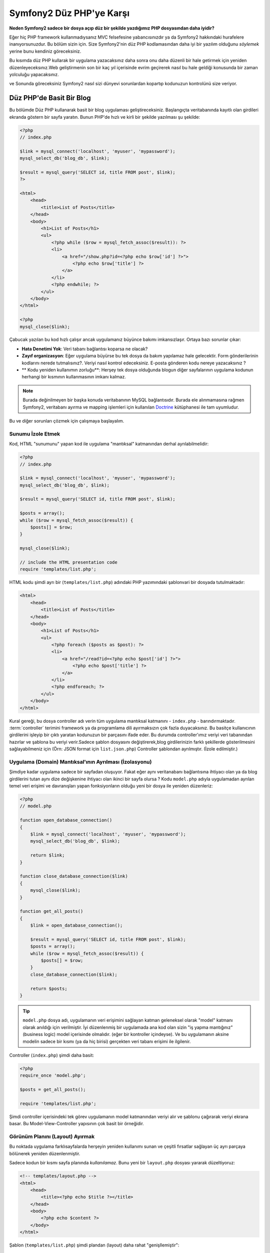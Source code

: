Symfony2 Düz PHP'ye Karşı
========================
**Neden Symfony2 sadece bir dosya açıp düz bir şekilde yazdığımız PHP dosyasından
daha iyidir?**

Eğer hiç PHP framework kullanmadıysanız MVC felsefesine yabancısınızdır 
ya da Symfony2 hakkındaki hurafelere inanıyorsunuzdur. Bu bölüm sizin için.
Size Symfony2'nin düz PHP kodlamasından daha iyi bir yazılım olduğunu *söylemek*
yerine bunu kendiniz göreceksiniz.

Bu kısımda düz PHP kullarak bir uygulama yazacaksınız daha sonra onu daha
düzenli bir hale getirmek için yeniden düzenleyeceksınız.Web geliştirmenin 
son bir kaç yıl içerisinde evrim geçirerek nasıl bu hale geldiği konusunda 
bir zaman yolculuğu yapacaksınız.

ve Sonunda göreceksiniz Symfony2 nasıl sizi dünyevi sorunlardan kopartıp
kodunuzun kontrolünü size veriyor.

Düz PHP'de Basit Bir Blog
-------------------------
Bu bölümde Düz PHP kullanarak basit bir blog uygulaması geliştireceksiniz.
Başlangıçta veritabanında kayıtlı olan girdileri ekranda göstern bir sayfa
yaratın. Bunun PHP'de hızlı ve kirli bir şekilde yazılması şu şekilde:

.. code-block:: html+php

    <?php
    // index.php

    $link = mysql_connect('localhost', 'myuser', 'mypassword');
    mysql_select_db('blog_db', $link);

    $result = mysql_query('SELECT id, title FROM post', $link);
    ?>

    <html>
        <head>
            <title>List of Posts</title>
        </head>
        <body>
            <h1>List of Posts</h1>
            <ul>
                <?php while ($row = mysql_fetch_assoc($result)): ?>
                <li>
                    <a href="/show.php?id=<?php echo $row['id'] ?>">
                        <?php echo $row['title'] ?>
                    </a>
                </li>
                <?php endwhile; ?>
            </ul>
        </body>
    </html>

    <?php
    mysql_close($link);

Çabucak yazılan bu kod hızlı çalışır ancak uygulamanız büyünce bakımı 
imkansızlaşır. Ortaya bazı sorunlar çıkar:

* **Hata Denetimi Yok**: Veri tabanı bağlantısı koparsa ne olacak?

* **Zayıf organizasyon**: Eğer uygulama büyürse bu tek dosya da 
  bakım yapılamaz hale gelecektir. Form gönderilerinin kodlarını nerede 
  tutmalısınız?. Veriyi nasıl kontrol edeceksiniz. E-posta gönderen kodu
  nereye yazacaksınız ?
* ** Kodu yeniden kullanımın zorluğu**: Herşey tek dosya olduğunda 
  blogun diğer sayfalarının uygulama kodunun herhangi bir kısmının 
  kullanmasının imkanı kalmaz.

.. note::
    
    Burada değinilmeyen bir başka konuda veritabanının MySQL bağlantısıdır.
    Burada ele alınmamasına rağmen Symfony2, veritabanı ayırma ve mapping
    işlemleri için kullanılan `Doctrine`_ kütüphanesi ile tam uyumludur.
     

Bu ve diğer sorunları çözmek için çalışmaya başlayalım.

Sunumu İzole Etmek
~~~~~~~~~~~~~~~~~~~~~~~~~~

Kod, HTML "sunumunu" yapan kod ile uygulama "mantıksal" katmanından 
derhal ayrılabilmelidir:

.. code-block:: html+php

    <?php
    // index.php

    $link = mysql_connect('localhost', 'myuser', 'mypassword');
    mysql_select_db('blog_db', $link);

    $result = mysql_query('SELECT id, title FROM post', $link);

    $posts = array();
    while ($row = mysql_fetch_assoc($result)) {
        $posts[] = $row;
    }

    mysql_close($link);

    // include the HTML presentation code
    require 'templates/list.php';


HTML kodu şimdi ayrı bir (``templates/list.php``) adındaki PHP yazımındaki 
şablonvari bir dosyada tutulmaktadır:

.. code-block:: html+php

    <html>
        <head>
            <title>List of Posts</title>
        </head>
        <body>
            <h1>List of Posts</h1>
            <ul>
                <?php foreach ($posts as $post): ?>
                <li>
                    <a href="/read?id=<?php echo $post['id'] ?>">
                        <?php echo $post['title'] ?>
                    </a>
                </li>
                <?php endforeach; ?>
            </ul>
        </body>
    </html>


Kural gereği, bu dosya controller adı verin tüm uygulama mantıksal 
katmanını - ``index.php`` - barındırmaktadır. :term:`controller` terimini
framework ya da programlama dili ayırmaksızın çok fazla duyacaksınız. 
Bu basitçe kullanıcının girdilerini işleyip bir çıktı yaratan kodunuzun 
bir parçasını ifade eder.
Bu durumda controller'ımız veriyi veri tabanından hazırlar ve şablona bu
veriyi verir.Sadece şablon dosyasını değiştirerek,blog girdilerinizin 
farklı şekillerde gösterilmesini sağlayabilmeniz için 
(Örn: JSON format için ``list.json.php``) Controller şablondan ayrılmıştır.
(İzole edilmiştir.)


Uygulama (Domain) Mantıksal'ının Ayrılması (İzolasyonu)
~~~~~~~~~~~~~~~~~~~~~~~~~~~~~~~~~~~~~~~~~~~~~~~~~~~~~~~
Şimdiye kadar uygulama sadece bir sayfadan oluşuyor. Fakat eğer aynı
veritanabanı bağlantısına ihtiyacı olan ya da blog girdilerini tutan aynı
dize değişkenine ihtiyacı olan ikinci bir sayfa olursa ?
Kodu ``model.php`` adıyla uygulamadan ayrılan temel veri erişimi ve davranışları 
yapan fonksiyonların olduğu yeni bir dosya ile yeniden düzenleriz: 

.. code-block:: html+php

    <?php
    // model.php

    function open_database_connection()
    {
        $link = mysql_connect('localhost', 'myuser', 'mypassword');
        mysql_select_db('blog_db', $link);

        return $link;
    }

    function close_database_connection($link)
    {
        mysql_close($link);
    }

    function get_all_posts()
    {
        $link = open_database_connection();

        $result = mysql_query('SELECT id, title FROM post', $link);
        $posts = array();
        while ($row = mysql_fetch_assoc($result)) {
            $posts[] = $row;
        }
        close_database_connection($link);

        return $posts;
    }

.. tip::

   ``model.php`` dosya adı, uygulamanın veri erişimini sağlayan katman
   geleneksel olarak "model" katmanı olarak anıldığı için verilmiştir. 
   İyi düzenlenmiş bir uygulamada ana kod olan sizin "iş yapma mantığınız"
   (business logic) model içerisinde olmalıdır. (eğer bir kontroller
   içindeyse). Ve bu uygulamanın aksine modelin sadece bir kısmı 
   (ya da hiç birisi) gerçekten veri tabanı erişimi ile ilgilenir.

Controller (``index.php``) şimdi daha basit:

.. code-block:: html+php

    <?php
    require_once 'model.php';

    $posts = get_all_posts();

    require 'templates/list.php';


Şimdi controller içerisindeki tek görev uygulamanın model katmanından 
veriyi alır ve şablonu çağırarak veriyi ekrana basar.
Bu Model-View-Controller yapısının çok basit bir örneğidir.

Görünüm Planını (Layout) Ayırmak
~~~~~~~~~~~~~~~~~~~~~~~~~~~~~~~~~
Bu noktada uygulama  farklısayfalarda herşeyin yeniden kullanımı 
sunan ve çeşitli fırsatlar sağlayan üç ayrı parçaya bölünerek yeniden 
düzenlenmiştir.

Sadece kodun bir kısmı sayfa planında *kullanılamaz*. Bunu
yeni bir ``layout.php`` dosyası yararak düzeltiyoruz:

.. code-block:: html+php

    <!-- templates/layout.php -->
    <html>
        <head>
            <title><?php echo $title ?></title>
        </head>
        <body>
            <?php echo $content ?>
        </body>
    </html>

Şablon (``templates/list.php``) şimdi plandan (layout) daha rahat
"genişllemiştir":

.. code-block:: html+php

    <?php $title = 'List of Posts' ?>

    <?php ob_start() ?>
        <h1>List of Posts</h1>
        <ul>
            <?php foreach ($posts as $post): ?>
            <li>
                <a href="/read?id=<?php echo $post['id'] ?>">
                    <?php echo $post['title'] ?>
                </a>
            </li>
            <?php endforeach; ?>
        </ul>
    <?php $content = ob_get_clean() ?>

    <?php include 'layout.php' ?>


Şimdi planın yeniden kullanımına imkan veren metodolojiye giriş yaptık.
Ne yazıkki bunu gerçekleştirmek için şablon içerisinde birkaç sinir
bozucu PHP fonksiyonunu (``ob_start()`` ve ``ob_get_clean()``) kullanmanız
gerekli. Symfony2 ``Templating`` bileşenini kullanarak bu işi size temiz
ve kolay olarak gerçekleştirir. Uygulamada ne kadar kısa olduğunu göreceksiniz.

Blog'a "show" Sayfası Eklemek
------------------------------

Blog "list" sayfası daha iyi organize edilmiş ve yeniden kullanılabilir olarak
yeniden düzenlenmiştir. ``id`` query parametresi ile belirlenen birbirleri
ile bağımsız olan blog postlarını göstermek için blog'a "show" sayfası 
eklemek gereklidir.
Başlamak için ``model.php`` dosyasının içerisinde verilen id 'ye göre
bağımsız olarak blog girdilerini getirecek yeni bir fonksiyon yaratıyoruz::

    // model.php
    function get_post_by_id($id)
    {
        $link = open_database_connection();

        $id = mysql_real_escape_string($id);
        $query = 'SELECT date, title, body FROM post WHERE id = '.$id;
        $result = mysql_query($query);
        $row = mysql_fetch_assoc($result);

        close_database_connection($link);

        return $row;
    }
Sonra, `show.php`` adında bu yeni sayfanın controller'i olan dosyayı 
yaratıyoruz:


.. code-block:: html+php

    <?php
    require_once 'model.php';

    $post = get_post_by_id($_GET['id']);

    require 'templates/show.php';

Son olarak, ``templates/show.php`` adında bağımsız blog girdilerini
ekrana basacak olan şablon dosyasını oluşturuyoruz.

.. code-block:: html+php

    <?php $title = $post['title'] ?>

    <?php ob_start() ?>
        <h1><?php echo $post['title'] ?></h1>

        <div class="date"><?php echo $post['date'] ?></div>
        <div class="body">
            <?php echo $post['body'] ?>
        </div>
    <?php $content = ob_get_clean() ?>

    <?php include 'layout.php' ?>


İkinci sayfanın yaratımı şimdi çok daha kolay oldu ve hiç bir kod tekrar
yazılmadı. Ancak hala framework'un sizin için çözebileceği bir çok sorun
var. Örneğin yanlış ya da olmayan ``id`` query parametresi verildiğinde
sayfa çokecektir. Bu durumda 404 sayfasının çıkartılması en iyi çözüm 
olacaktır ancak henüz bunu yapmak o kadar kolay değil.  Daha kötüsü 
``id`` query parametresini ``mysql_real_escape_string()`` fonksiyonu ile
SQL injection attaklarına karşı savunmayı unuttuğunuz zaman olacaktır.

Bir diğer ana sorun ise her bağımsız controller dosyuasının mutlaka
``model.php`` dosyasını kendi içerisinde çağırması zorunluluğudur.Peki
aniden diğer global süreçlerin gerçekleştirileceği (Örn: güvenliğin 
sağlanması) ek bi dosyayı çağırmak zorunda kalınırsa ? O zaman oturacaksınız
tüm controller dosyalarını tek tek açıp bunu eklemeniz gerekecek.
Eğer bir dosya içerisinde bunu eklemeyi unutursanız galiba bu dosya içeriği
güvenlikten yoksun kalacak...

Kurtarma için bir "Front Controller"
------------------------------------

Çözüm *tüm* istekleri işleyecek bir :term:`front controller` PHP dosyası 
kullanmak. Front controller ile uygulamanın URI'leri biraz değişebilir 
ancak bu daha fazla esnek hale getirir:

.. code-block:: text

    front controller olmadan
    /index.php          => Blog postları liste sayfası (index.php çalışacak)
    /show.php           => Blog postları gösterme sayfası(show.php çalışacak)

    index.php ,front controller gibi kullanılırsa
    /index.php          => Blog postları liste sayfası (index.php çalışacak)
    /index.php/show     => Blog postları gösterme sayfası(index.php çalışacak)

.. tip::
    URI'den ``index.php`` kısmı Apache rewrite kuralları (yada benzeri)
    kullanılırsa silinebilir. Bu durumda blog show sayfasının URI'sinin 
    sonucu basitçe  ``/show`` olur.
    
Tek bir PHP dosyası front controller olarak kullanıldığında (bu durumda
``index.php``) tüm *istekler* ekrana basılacaktır. Blog postları için 
show sayfası ``/index.php/show`` gerçekte ``index.php`` dosyasını çalıştıracak
ve tam URI için isteklerin yönlendirilmesinin tamamından sorumlu olacaktır.
Gördüğünüz üzere br front controller oldukça güçlü bir yardımcı araçtır.

Front Controller Yaratmak
~~~~~~~~~~~~~~~~~~~~~~~~~~~~~
Bu uygulama ile **büyük** bir adım atmak üzeresiniz. Bir dosya ile tüm 
isteklerin işlenmesi ile güvenlik, konfigürasyon ve yönlendirme gibi 
pek çok şeyi merkezileştirebilirsiniz. Bu uygulamada ``index.php`` 
blog postlarını liste *ya da* post'u tek gösterme işini URI üzerinden
ayıracak kadar akıllı olmalıdır:


.. code-block:: html+php

    <?php
    // index.php

    // load and initialize any global libraries
    require_once 'model.php';
    require_once 'controllers.php';

    // route the request internally
    $uri = $_SERVER['REQUEST_URI'];
    if ($uri == '/index.php') {
        list_action();
    } elseif ($uri == '/index.php/show' && isset($_GET['id'])) {
        show_action($_GET['id']);
    } else {
        header('Status: 404 Not Found');
        echo '<html><body><h1>Page Not Found</h1></body></html>';
    }

Düzenli olması açısından iki controller'da (``index.php`` ve``show.php``)
şimdi ``controllers.php`` adındaki ayrı bir dosyada birer PHP fonksiyonu
olmuşlardır.

.. code-block:: php

    function list_action()
    {
        $posts = get_all_posts();
        require 'templates/list.php';
    }

    function show_action($id)
    {
        $post = get_post_by_id($id);
        require 'templates/show.php';
    }

Eğer ``index.php`` front controller olarak çekirdek kütüphanelerin
yüklenmesi ve uygulamanın yönlendirme işlemleri gibi yeni bir görev aldığında
bu iki controller (``list_action()`` ve ``show_action()`` fonksiyonları)
çağırılacaktır. Gerçekte bu front controller mekanizması görünüm ve hareket 
olarak Symfony2'nin route'ları ve istekleri işleme mekanızmasına çok benzemeye
başlıyor.

.. tip::

   Front controller'in diğer bir avantajı esnek URL'lerdir.
   Önceleri bir blog girdisinin isminin öncelikle değiştirilmesi
   gerekiyordu.Blog post sayfasının URL lerini sadece bir yerden  ``/show`` dan ``/read``
   olarak değiştirebildiğini hatırlayın.Symfony2'de URL'ler oldukça esnektir.

Şimdi ise uygulama tek dosyadan kodu yeniden kullanılabilmesine olanak 
sağlayacak bir yapıya dönüştü. Mutlu olmalısınız ancak bitmedi.Örneğin
"yönlendirme" sistemi kararsız ve ``/`` dan erişirse 
bu liste sayfasını tanımayacak (``/index.php``) (Eğer Apache rewrite kuralları
eklendiyse). Ayrıca blog geliştirmek terine kodun "mimari" yapısına (Örn
yönlendirme, controller'ların çağırılması, şablonlar vs..) oldukça fazla
zaman harcadınız. Form verilerinin işlenmesi, girdilerin kontrolü, loglama
ve güvenlik işlemleri için daha da vakit harcamalısınız. Neden bu rutin 
sorunların önceden yapılmış çözümlerini kendiniz yapmaya çalışıyorsunuz ?

Bir Symfony2 Dokunuşu Ekleyin.
~~~~~~~~~~~~~~~~~~~~~~~~~~~~~~

Symfony2 kurtarır. Önceden gerçten Symfony2 kullanılsaydı, PHP'nin Symfony2
sınıflarını nasıl bulduğunu bilmeniz gerkecekti. Bu Symfony 'nin sağladığı 
bir otomatik yükleyici tarafından gerçekleştirilir. Bir otomatik yükleme 
aracı sınıfları içeren dosyaların başlangıçta dosyalar içerisinden 
tanımlamadan otomatik olarak yüklenmesine olanak sağlar.
Öncelikle  `symfony'i indirin`_  ve ``vendor/symfony/`` dizinine yerleştirin.
Sonra bir  ``app/bootstrap.php`` dosyası yaratın ve uygulamada autoloader'i
konfigüre eden sistemi çalıştırmak için ``require`` ile bunları çağırın:

.. code-block:: html+php

    <?php
    // bootstrap.php
    require_once 'model.php';
    require_once 'controllers.php';
    require_once 'vendor/symfony/src/Symfony/Component/ClassLoader/UniversalClassLoader.php';

    $loader = new Symfony\Component\ClassLoader\UniversalClassLoader();
    $loader->registerNamespaces(array(
        'Symfony' => __DIR__.'/../vendor/symfony/src',
    ));

    $loader->register();



Bu autoloader'a ``Symfony`` sınıflarının nerede olduğunu söyler. Bununla
siz Symfony sınıflarını ilgili dosyaların içerisinde ``require``  ifadesini
kullanarak çağırmadan kullanabilirsiniz.

Symfony'nin ana felsefesi bir uygulamanın ana işinin gelen her isteği 
yorumlamak ve bir cevap döndürmek olduğu düşüncesidir. Bunun sonucunda 
Symfony2 :class:`Symfony\\Component\\HttpFoundation\\Request`  ve  
:class:`Symfony\\Component\\HttpFoundation\\Response` adındaki iki sınıf
ile birlikte gelir. 
Bu sınıflar nesne-yönelimli olarak ham HTTP isteklerini işler ve HTTP 
cevapları döndürmeye başlar. Bunları kullanarak blogunuzu geliştirin:

.. code-block:: html+php

    <?php
    // index.php
    require_once 'app/bootstrap.php';

    use Symfony\Component\HttpFoundation\Request;
    use Symfony\Component\HttpFoundation\Response;

    $request = Request::createFromGlobals();

    $uri = $request->getPathInfo();
    if ($uri == '/') {
        $response = list_action();
    } elseif ($uri == '/show' && $request->query->has('id')) {
        $response = show_action($request->query->get('id'));
    } else {
        $html = '<html><body><h1>Page Not Found</h1></body></html>';
        $response = new Response($html, 404);
    }

    // echo the headers and send the response
    $response->send();


Controllerkar şimdi ``Response`` nesnesini döndürmekten sorumludur.
Bunu daha kolak yapmak için ``render_template()`` adında tesadüfen Symfony2'nin
şablon motoru işlemlerine çok benzeyen, bir fonksiyon kullanabilirsiniz:

.. code-block:: php

    // controllers.php
    use Symfony\Component\HttpFoundation\Response;

    function list_action()
    {
        $posts = get_all_posts();
        $html = render_template('templates/list.php', array('posts' => $posts));

        return new Response($html);
    }

    function show_action($id)
    {
        $post = get_post_by_id($id);
        $html = render_template('templates/show.php', array('post' => $post));

        return new Response($html);
    }

    // helper function to render templates
    function render_template($path, array $args)
    {
        extract($args);
        ob_start();
        require $path;
        $html = ob_get_clean();

        return $html;
    }

Symfony2'nin küçük bir parçasının alınıp kullanılmasıyla uygulama daha
esnek ve güvenilir bir hale geldi.
``Request`` HTTP isteğine güvenilir bir şekilde erişmek için bir yol sağlar.
Özellikle ``getPathIngo()`` metodu temizlenmiş bir URI 
(daima ``/show`` döner. Asla  ``/index.php/show`` dönmez) döndürür.
Bu yüzden eğer kullanıcı ``/index.php/show`` isteğini yapsa bile, 
uygulama zekice davranarak isteği ``show_action()`` a yönlendirir.

``Response`` nesnesi HTTP cevapları 
oluşturmada,HTTP başlıklarını kabul etmedede ve nesne-yönelimli 
bir arabirim vasıtasıyla  içerik olusturmada esneklik verir.

The ``Response`` object gives flexibility when constructing the HTTP response,
allowing HTTP headers and content to be added via an object-oriented interface.
Response'lar bu uygulamada basit iken bu esneklik uygulama büyüdükçe 
size daha fazla fayda sağlayacaktır.

Symfony2'de Örnek Uygulama
~~~~~~~~~~~~~~~~~~~~~~~~~~~~
Blog *uzun* bir yol katetmesine rağmen hala böyle bir uygulama için çok
fazla kod geliştirilmelidir. Bu yolda biz ayrıca basit bir yönlendirme
sistemini ve şablonları render ederken ``ob_start()`` ve ``ob_get_clean()``
fonksiyonlarını keşfettik.
 
Eğer bazı nedenlerden bu "framework" 'u sıfırdan inşaa etmeye gereksinim
duyuyorsanız en azından Symfony'nin kendi başına çalışabilen ve bu 
problemleri zaten çözmüş olan `Yönlendirme`_ ve `Şablon`_ bileşenlerini
kullanabilirsiniz.

Bilinen sorunların yeniden çözümü yerine Symfony2'nin sizin yerinize bunları
nasıl çözdüğüne bakabilirsiniz. Buarada aynı uygulamanın Symfony2 ile
yapılmış hali bulunmaktadır:

.. code-block:: html+php

    <?php
    // src/Acme/BlogBundle/Controller/BlogController.php

    namespace Acme\BlogBundle\Controller;
    use Symfony\Bundle\FrameworkBundle\Controller\Controller;

    class BlogController extends Controller
    {
        public function listAction()
        {
            $posts = $this->get('doctrine')->getEntityManager()
                ->createQuery('SELECT p FROM AcmeBlogBundle:Post p')
                ->execute();

            return $this->render('AcmeBlogBundle:Blog:list.html.php', array('posts' => $posts));
        }

        public function showAction($id)
        {
            $post = $this->get('doctrine')
                ->getEntityManager()
                ->getRepository('AcmeBlogBundle:Post')
                ->find($id);
            
            if (!$post) {
                // cause the 404 page not found to be displayed
                throw $this->createNotFoundException();
            }

            return $this->render('AcmeBlogBundle:Blog:show.html.php', array('post' => $post));
        }
    }
İki controller hala basit ve az kod içeriyor. Her ikiside veritabanından
nesneleri getirmek için Doctrine ORM kütüphanesini ve ``Şablon`` bileşenini
``Response`` nesnesinden gelen içeriği ekrana basmak için kullanıyor. 
Listeleme yapan şablon ise biraz daha basit:

.. code-block:: html+php

    <!-- src/Acme/BlogBundle/Resources/views/Blog/list.html.php --> 
    <?php $view->extend('::layout.html.php') ?>

    <?php $view['slots']->set('title', 'List of Posts') ?>

    <h1>List of Posts</h1>
    <ul>
        <?php foreach ($posts as $post): ?>
        <li>
            <a href="<?php echo $view['router']->generate('blog_show', array('id' => $post->getId())) ?>">
                <?php echo $post->getTitle() ?>
            </a>
        </li>
        <?php endforeach; ?>
    </ul>

Layout ise neredeyse aynı:

.. code-block:: html+php

    <!-- app/Resources/views/layout.html.php -->
    <html>
        <head>
            <title><?php echo $view['slots']->output('title', 'Default title') ?></title>
        </head>
        <body>
            <?php echo $view['slots']->output('_content') ?>
        </body>
    </html>

.. note::

    show şablonunu örnekte yapmayacağız çünki neredeyse yarattığımız list
    şablonu ile tamamen aynı.

Symfony2'nin motoru ilk kalkışta (``Kernel`` adını alır) hangi controller'ın
hangi istek bilgisinde çalışacağını bilmesi için haritalamaya(map) ihtiyaç duyar.
Bir yönlendirme konfigürasyonu bu bilgiyi okunabilir bir formatta sağlar:

.. code-block:: yaml

    # app/config/routing.yml
    blog_list:
        pattern:  /blog
        defaults: { _controller: AcmeBlogBundle:Blog:list }

    blog_show:
        pattern:  /blog/show/{id}
        defaults: { _controller: AcmeBlogBundle:Blog:show }

Şimdi Symfony2, tüm olağan görevleri çok basit olan bir front controller
aracılığı ile denetlemektedir. Bu o kadar az çalışırki, bir kere oluşturduktan sonra
asla dokunmak zorunda kalmazsınız. (ve eğer Symfony2 dağıtımı kullanıyorsanız
bunuda asla yaratmak zorunda değilsiniz!):

.. code-block:: html+php

    <?php
    // web/app.php
    require_once __DIR__.'/../app/bootstrap.php';
    require_once __DIR__.'/../app/AppKernel.php';

    use Symfony\Component\HttpFoundation\Request;

    $kernel = new AppKernel('prod', false);
    $kernel->handle(Request::createFromGlobals())->send();


Front controller'in görevi sadece Symfony2'nin motorunu (``Kernel``)
başlatmak ve gelen ``Request`` nesnesini kontrol etmektir.
Symfony2'nin çekirdeği yönlendirme haritası ile hangi kontroller'ın
çağrı yaptığını belirler.Önceki gibi controller metodları sadece 
enson ``Response`` nesnesini döndürmekten sorumludur. Gerçekten sadece
budur. Başka bir şey değil. 

Görsel olarak Symfony2'nin her isteğin nasıl kontrol edildiğini görmek
için :ref:`istek akış diyagramı<request-flow-figure>` 'na bakın.

Symfony2 Neler Verir
~~~~~~~~~~~~~~~~~~~~~~~

Gelecek olan bölümlerde Symfony2'nin her bir parçası hakkında ve bir 
projenin tavsiye edilen yapısı ile ilgili daha fazla şey öğreneceksiniz.
Şimdi blog'un düz PHP'den Symfony2'ye aktarım sürecinde ne gelişti bakalım:

* Uygulamanız şimdi daha ** temiz ve daima organize koda ** sahip (Symfony
  sizi buna zorlamamasına rağmen). Bu **yeniden kullanılabilirliği** ve
  yeni geliştiricilerin proje içerisinde daha verimli ve çabuk olmasını
  sağlar.
* Kodun 100%'ünü *uygulamanıza* yazarsınız. :ref:`autoloading<autoloading-introduction-sidebar>`,
  :doc:`routing</book/routing>`, ya da rendering :doc:`controllers</book/controller>`.
  gibi *Düşük seviye* işlemleri geliştirmeye gerek kalmaz.

* Symfony2 size Doctrine, Templating, Güvenlik, Form,
  Veri Doğrulama ve Çeviri bileşenleri (daha pek çok olan) gibi 
  **açık kaynak yardımcı araçlara erişmenize** olanak verir.

* Uygulama şimdi ``Routing`` bileşeni yardımı ile ** tamamen esnek URL** yapısıyla
  daha güzeldir.

* Symfony2'nin HTTP merkezli mimarisi size **Symfony2'nin içsel HTTP cache**
  sistemi ile güçlendirilmiş **HTTP önbelleklemesi** ya da `Varnish`_ güçlü
  araçlara erişimi sağlar.
  

Ve belkide en iyisi, Symfony2 kullanırken, **Symfony2 topluluğu tarafından
geliştirilen yüksek kaliteli açık kaynak tool'lara** erişebilmektir!!
Symfony2 topluluğu tarafından geliştiren araçları bulabilmeniz için 
`KnpBundles.com`_ iyi bir seçimdir.

Daha İyi Şablonlar
------------------

Eğer kullanmayı seçerseniz Symfony2 `Twig`_ adndaki şablonları 
daha hızlı okumanızı ve yazmanızı sağlayan bir standart şablon motoru ile
birlikte gelir.
Bunun anlamı örnek uygulamanız çok daha az kod tutacaktır!! Örneğin
blog için listeleme şablonunun Twig haline bakın:

.. code-block:: html+jinja

    {# src/Acme/BlogBundle/Resources/views/Blog/list.html.twig #}

    {% extends "::layout.html.twig" %}
    {% block title %}List of Posts{% endblock %}

    {% block body %}
        <h1>List of Posts</h1>
        <ul>
            {% for post in posts %}
            <li>
                <a href="{{ path('blog_show', { 'id': post.id }) }}">
                    {{ post.title }}
                </a>
            </li>
            {% endfor %}
        </ul>
    {% endblock %}

İlgili ``layout.html.twig`` şablonunuda yazmak çok kolay:

.. code-block:: html+jinja

    {# app/Resources/views/layout.html.twig #}

    <html>
        <head>
            <title>{% block title %}Default title{% endblock %}</title>
        </head>
        <body>
            {% block body %}{% endblock %}
        </body>
    </html>

Twig Symfony2'de tam desteklenir. Twig'in pek çok avantajını konuşurken
PHP şavlonlarıda her zaman Symfony2 tarafından desteklenecektir.
Daha fazla bilgi almak için kitabın :doc:`şablon kısmına </book/templating>`
bakın.

Tarif Kitabından Daha Fazlasını Öğrenin
----------------------------------------

* :doc:`/cookbook/templating/PHP`
* :doc:`/cookbook/controller/service`

.. _`Doctrine`: http://www.doctrine-project.org
.. _`symfony'i indirin`: http://symfony.com/download
.. _`Yönlendirme`: https://github.com/symfony/Routing
.. _`Şablon`: https://github.com/symfony/Templating
.. _`KnpBundles.com`: http://knpbundles.com/
.. _`Twig`: http://twig.sensiolabs.org
.. _`Varnish`: http://www.varnish-cache.org
.. _`PHPUnit`: http://www.phpunit.de
